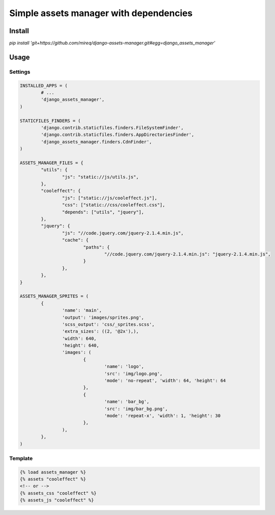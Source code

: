 =======================================
Simple assets manager with dependencies
=======================================

Install
-------

`pip install 'git+https://github.com/mireq/django-assets-manager.git#egg=django_assets_manager'`

Usage
-----

Settings
^^^^^^^^

.. code:: python

	INSTALLED_APPS = (
		# ...
		'django_assets_manager',
	)

	STATICFILES_FINDERS = (
		'django.contrib.staticfiles.finders.FileSystemFinder',
		'django.contrib.staticfiles.finders.AppDirectoriesFinder',
		'django_assets_manager.finders.CdnFinder',
	)

	ASSETS_MANAGER_FILES = {
		"utils": {
			"js": "static://js/utils.js",
		},
		"cooleffect": {
			"js": ["static://js/cooleffect.js"],
			"css": ["static://css/cooleffect.css"],
			"depends": ["utils", "jquery"],
		},
		"jquery": {
			"js": "//code.jquery.com/jquery-2.1.4.min.js",
			"cache": {
				"paths": {
					"//code.jquery.com/jquery-2.1.4.min.js": "jquery-2.1.4.min.js",
				}
			},
		},
	}

	ASSETS_MANAGER_SPRITES = (
		{
			'name': 'main',
			'output': 'images/sprites.png',
			'scss_output': 'css/_sprites.scss',
			'extra_sizes': ((2, '@2x'),),
			'width': 640,
			'height': 640,
			'images': (
				{
					'name': 'logo',
					'src': 'img/logo.png',
					'mode': 'no-repeat', 'width': 64, 'height': 64
				},
				{
					'name': 'bar_bg',
					'src': 'img/bar_bg.png',
					'mode': 'repeat-x', 'width': 1, 'height': 30
				},
			),
		},
	)

Template
^^^^^^^^

.. code:: html

	{% load assets_manager %}
	{% assets "cooleffect" %}
	<!-- or -->
	{% assets_css "cooleffect" %}
	{% assets_js "cooleffect" %}
